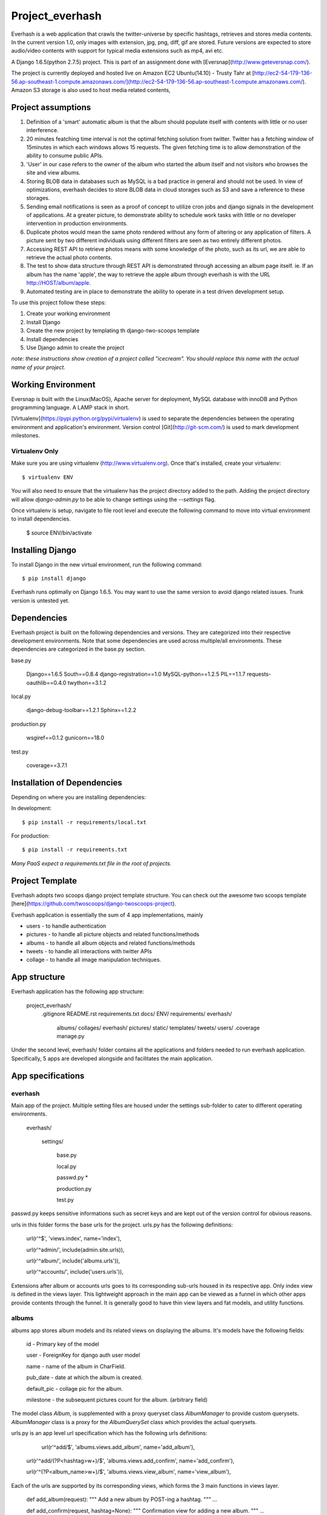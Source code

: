 ========================
Project_everhash
========================
Everhash is a web application that crawls the twitter-universe by specific hashtags, retrieves and stores media contents. In the current version 1.0, only images with extension, jpg, png, diff, gif are stored. Future versions are expected to store audio/video contents with support for typical media extensions such as mp4, avi etc.

A Django 1.6.5(python 2.7.5) project. This is part of an assignment done with [Eversnap](http://www.geteversnap.com/).

The project is currently deployed and hosted live on Amazon EC2 Ubuntu(14.10) - Trusty Tahr at [http://ec2-54-179-136-56.ap-southeast-1.compute.amazonaws.com/](http://ec2-54-179-136-56.ap-southeast-1.compute.amazonaws.com/). Amazon S3 storage is also used to host media related contents,

Project assumptions
===========
1. Definition of a 'smart' automatic album is that the album should populate itself with contents with little or no user interference.
2. 20 minutes featching time interval is not the optimal fetching solution from twitter. Twitter has a fetching window of 15minutes in which each windows allows 15 requests. The given fetching time is to allow demonstration of the ability to consume public APIs.
3. 'User' in our case refers to the owner of the album who started the album itself and not visitors who browses the site and view albums.
4. Storing BLOB data in databases such as MySQL is a bad practice in general and should not be used. In view of optimizations, everhash decides to store BLOB data in cloud storages such as S3 and save a reference to these storages.
5. Sending email notifications is seen as a proof of concept to utilize cron jobs and django signals in the development of applications. At a greater picture, to demonstrate ability to schedule work tasks with little or no developer intervention in production environments.
6. Duplicate photos would mean the same photo rendered without any form of altering or any application of filters. A picture sent by two different individuals using different filters are seen as two entirely different photos.
7. Accessing REST API to retrieve photos means with some knowledge of the photo, such as its url, we are able to retrieve the actual photo contents.
8. The test to show data structure through REST API is demonstrated through accessing an album page itself. ie. If an album has the name 'apple', the way to retrieve the apple album through everhash is with the URL http://HOST/album/apple.
9. Automated testing are in place to demonstrate the ability to operate in a test driven development setup.

To use this project follow these steps:

#. Create your working environment
#. Install Django
#. Create the new project by templating th django-two-scoops template
#. Install dependencies
#. Use Django admin to create the project

*note: these instructions show creation of a project called "icecream".  You
should replace this name with the actual name of your project.*

Working Environment
===================
Eversnap is built with the Linux(MacOS), Apache server for deployment, MySQL database with innoDB and Python programming language. A LAMP stack in short.

[Virtualenv](https://pypi.python.org/pypi/virtualenv) is used to separate the dependencies between the operating environment and application's environment.
Version control 
[Git](http://git-scm.com/) is used to mark development milestones.



Virtualenv Only
---------------

Make sure you are using virtualenv (http://www.virtualenv.org). Once
that's installed, create your virtualenv::

    $ virtualenv ENV

You will also need to ensure that the virtualenv has the project directory
added to the path. Adding the project directory will allow `django-admin.py` to
be able to change settings using the `--settings` flag.

Once virtualenv is setup, navigate to file root level and execute the following command to move into virtual environment to install dependencies.

	$ source ENV/bin/activate


Installing Django
=================

To install Django in the new virtual environment, run the following command::

    $ pip install django

Everhash runs optimally on Django 1.6.5. You may want to use the same version to avoid django related issues. Trunk version is untested yet.

Dependencies
=================
Everhash project is built on the following dependencies and versions. They are categorized into their respective development environments. Note that some dependencies are used across multiple/all environments. These dependencies are categorized in the base.py section.

base.py
	
	Django==1.6.5 
	South==0.8.4
	django-registration==1.0
	MySQL-python==1.2.5
	PIL==1.1.7
	requests-oauthlib==0.4.0
	twython==3.1.2

local.py

	django-debug-toolbar==1.2.1
	Sphinx==1.2.2

production.py
	
	wsgiref==0.1.2
	gunicorn==18.0

test.py

	coverage==3.7.1

Installation of Dependencies
=============================

Depending on where you are installing dependencies:

In development::

    $ pip install -r requirements/local.txt

For production::

    $ pip install -r requirements.txt

*Many PaaS expect a requirements.txt file in the root of projects.*

Project Template
======================
Everhash adopts two scoops django project template structure. You can check out the awesome two scoops template [here](https://github.com/twoscoops/django-twoscoops-project).

Everhash application is essentially the sum of 4 app implementations, mainly

* users - to handle authentication
* pictures - to handle all picture objects and related functions/methods
* albums - to handle all album objects and related functions/methods
* tweets - to handle all interactions with twitter APIs
* collage - to handle all image manipulation techniques.

App structure
======================
Everhash application has the following app structure:

	project_everhash/
		.gitignore
		README.rst
		requirements.txt
		docs/
		ENV/		
		requirements/
		everhash/
			albums/
			collages/
			everhash/
			pictures/
			static/
			templates/
			tweets/
			users/
			.coverage
			manage.py
			
Under the second level, everhash/ folder contains all the applications and folders needed to run everhash application. Specifically, 5 apps are developed alongside and facilitates the main application.

App specifications
==================
everhash
--------
Main app of the project. Multiple setting files are housed under the settings sub-folder to cater to different operating environments. 
	
	everhash/
	
		settings/
			
			base.py
			
			local.py
			
			passwd.py *
			
			production.py
			
			test.py
			
passwd.py keeps sensitive informations such as secret keys and are kept out of the version control for obvious reasons.

urls in this folder forms the base urls for the project. urls.py has the following definitions:

	url(r'^$', 'views.index', name='index'),

	url(r'^admin/', include(admin.site.urls)),

	url(r'^album/', include('albums.urls')),

	url(r'^accounts/', include('users.urls')),
			
Extensions after album or accounts urls goes to its corresponding sub-urls housed in its respective app. Only index view is defined in the views layer. This lightweight approach in the main app can be viewed as a funnel in which other apps provide contents through the funnel. It is generally good to have thin view layers and fat models, and utility functions.

albums
------

albums app stores album models and its related views on displaying the albums. It's models have the following fields:
	
	id - Primary key of the model
	
	user - ForeignKey for django auth user model
	
	name - name of the album in CharField.
	
	pub_date - date at which the album is created.
	
	default_pic - collage pic for the album.
	
	milestone - the subsequent pictures count for the album. (arbitrary field)
	
The model class `Album`, is supplemented with a proxy queryset class `AlbumManager` to provide custom querysets. `AlbumManager` class is a proxy for the `AlbumQuerySet` class which provides the actual querysets.

urls.py is an app level url specification which has the following urls definitions:

	url(r'^add/$', 'albums.views.add_album', name='add_album'),
	
    url(r'^add/(?P<hashtag>\w+)/$', 'albums.views.add_confirm', name='add_confirm'),
    
    url(r'^(?P<album_name>\w+)/$', 'albums.views.view_album', name='view_album'),
    
Each of the urls are supported by its corresponding views, which forms the 3 main functions in views layer.
	
	def add_album(request):
	"""
	Add a new album by POST-ing a hashtag.
	"""
	...
	
	def add_confirm(request, hashtag=None):
	"""
	Confirmation view for adding a new album.
	"""
	...
	
	def view_album(request, album_name=None):
	"""
	Takes in an album name parameter and display the album page. Return a 404 page 	if album does not exist.
	"""	
	...
	
Template layer are housed in-app under templates/ directory with the following HTML files.

	base_album.html
	
	album.html
	
	add_album.html
	
	add_album_confirmation.html

Forms layer houses 1 form, `AlbumForm` which allows users to add albums into their respective account.

Admin uses django admin system which displays all of its attribute fields and inline pictre objects associated with the album.

collages
--------
Collages app takes in a series of pictures and generates a collage with a custom built library housed in views layer. Collage app needs the actual image file contents to be accessible in order to generate a combined collage. Thus, the models layer does the unconventional thing that actually has a ImageField field which stores BLOB data in the database. 

To prevent unnecessary bloating of database, once collages are generated, the images are removed from the database. Since picture urls are already stored in the pictures model. Image contents can be retrieved and processed on demand. 

Views layer houses the following main functions that builds the actuall collage:

	def img_read(text_line):
	"""
	Read the image information from file and return the collage information as a list of image lists.
	"""
	
	def img_copy(info, bkg) :
	"""
	Inserts the image described by imagelist into the bkg image using the parameters in the image list.
	"""
	
	def collage_read_file(file_name):
	"""
	Reads collage information from a text file and returns the collage information as a list of image lists.
	"""
	
	def collage_read_image(collage_set):
	"""
	Reads the picture data using the filenames stored in the collage(list of image lists) and stores the picture data in the 
	last element of each of the image lists.
	"""
	
	def collage_build(collage):
	"""
	Creates a blank background image and places each image in the collage background.
	Returns a background image.
	"""
	
	def collage_rebuild(collage, bkg):
	"""
	Rebuilds the collage given an existing collage and background.
	"""

The collage app functions like a utility module that manipulates images and send the outcome to S3 storage and its relevant url to albums storage.

pictures
------
pictures app stores pictures object and its associated functions and methods. models layer in the app has the following fields:

	id - primary key of the model
	
	album - ForeignKey field to albums object
	
	url - url location of the picture, which is stored in s3.
	
	pub_date - date to which the picture is saved.
	
	like_count - the number of favorites associated with the picture in twitter. note that if multiple pictures are in the same tweet, they share the same number of likes.
	
	owner - twitter user who posted the original tweet picture.
	
	tweet_id - id of the tweet from which the picture comes from.
	
	src_url - source url form which the picture is from.
	
The model class `Picture`, is supplemented with a proxy queryset class `PictureManager` to provide custom querysets. `PictureManager` class is a proxy for the `PictureQuerySet` class which provides the actual querysets.

picture app has a img_compares module which does image comparisons between 2 file images and checks for percentage similarity between the 2 images. Purpose of this image compare module is to remove image duplicates from a set of tweet images. 

Image comparison is based on a version of root mean square value comparison. In this case, we give each set of RGB values an index and organizes the set of indexes of an image by histogram. We then compare the histogram results. Returned result of close to 0 would indicate the 2 images are most likely the same. However, for some versions of picture effects, results may vary.

pictures app registers a send_email django signal which fires off once an album has reached its successive 100 pictures until the albm has reached 500 picture count. The signal is emitted after every new save to the database and check for album counts. In turn, picture saves are routinely performed with django custom commands and linux cron jobs.

Views layer in pictures app serves 1 main function, update_picture_database which periodically updates the database with new pictures of each album. 

this is achieved by a cron job which is run every 20minutes. the cron job looks like the following:

	*/20 * * * * cd /path/to/project/level/dir && source ENV/bin/activate && ./manage.py fetch_tweets

tweets
-----
Tweets app handles the interaction between twitter and everhash. Mainly the fetching of hashtag tweets. tweets app pulls JSON data from twitter through its REST API v1.1 at every 20 minutes interval. Since twitter REST API v1.1. Rate limiting window has decreased to 15minute intervals and you are allowed to make at most 15 requests during each window. This figure puts everhash well below its optimal request rate and ensures each request is bound for success. 

Management command folder has a fetch_tweets.py file which indicates the custom ./manage.py fetch_tweets command. 

The views layer contains 1 main method search() to search for a given hashtag using REST API and appends the relevant result to a list to be processed.

users
-----
Everhash is exploring to become a Saas application to provide users with timely collated twitter media contents. Therefore authentication is implemented to test drive this concept's popularity.

Users app sub classes the django authentication module and implements custom authentication, model fields, formsets, views to suit the application's needs.

User can perform the following functions with the application:

	-registration()
	
	- login()
	
	- logout()
	
	- password_change()
	
	- password_reset()
	
	- email_activation()
	
Each list of actions are supported through a RESTful API and provides the user with page templates in views. 

2 factor authentication is implemented and requires the user to submit the correct email in order to register a user on the app.

Testing
=======
Testing is performed for all views layer and models layers of each app.

[Coverage](https://pypi.python.org/pypi/coverage) third party app is used to generate the extent of app tests and leads the direction for app testings.

View album and pictures tests are done at 

	albums/tests/test_views.py 
	
and 

	everhash/tests/test_views.py. 
	
These tests ensures client facing parts are tested for correctness of execution.

Model integrity and querysets tests are done at 

	albums/test/test_models.py 

and 

	users/test/test_models.py. 
	
These tests ensures correct querysets are written and model behaviors are as intended.

Acknowledgements
================

Thanks to Mikaela, Michelle Tang and Davide for the inspirations given to build eversnap. It is a really fun project!